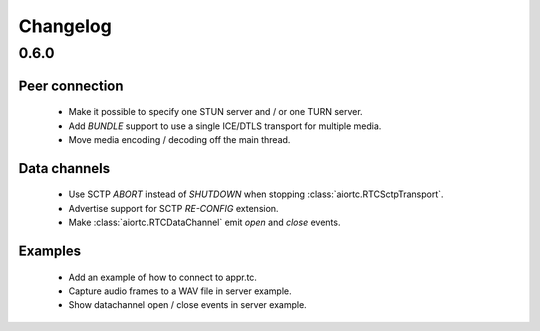 Changelog
=========

0.6.0
-----

Peer connection
...............

  * Make it possible to specify one STUN server and / or one TURN server.

  * Add `BUNDLE` support to use a single ICE/DTLS transport for multiple media.

  * Move media encoding / decoding off the main thread.

Data channels
.............

  * Use SCTP `ABORT` instead of `SHUTDOWN` when stopping :class:`aiortc.RTCSctpTransport`.

  * Advertise support for SCTP `RE-CONFIG` extension.

  * Make :class:`aiortc.RTCDataChannel` emit `open` and `close` events.

Examples
........

  * Add an example of how to connect to appr.tc.

  * Capture audio frames to a WAV file in server example.

  * Show datachannel open / close events in server example.
